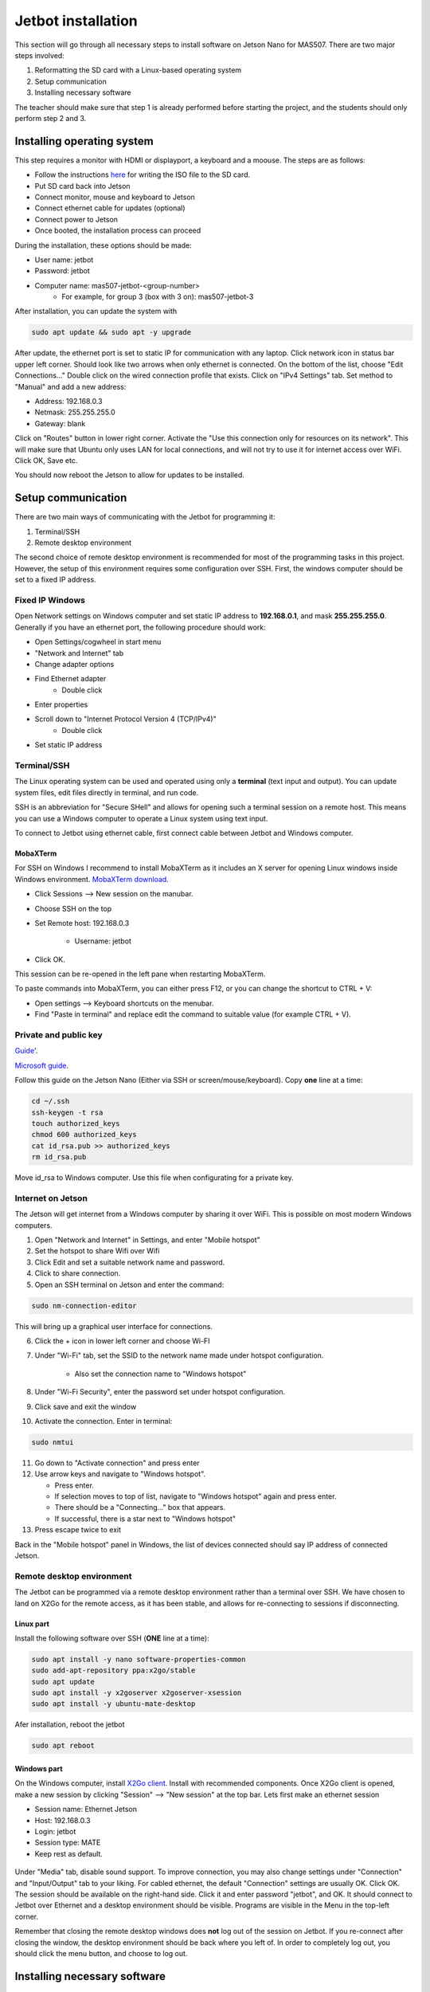 ###################
Jetbot installation
###################

This section will go through all necessary steps to install software on Jetson Nano for MAS507.
There are two major steps involved:

1. Reformatting the SD card with a Linux-based operating system
2. Setup communication
3. Installing necessary software

The teacher should make sure that step 1 is already performed before starting the project, and the students should only perform step 2 and 3.

***************************
Installing operating system
***************************

This step requires a monitor with HDMI or displayport, a keyboard and a moouse.
The steps are as follows:

- Follow the instructions `here <https://developer.nvidia.com/embedded/learn/get-started-jetson-nano-devkit#write>`_ for writing the ISO file to the SD card.
- Put SD card back into Jetson
- Connect monitor, mouse and keyboard to Jetson
- Connect ethernet cable for updates (optional)
- Connect power to Jetson
- Once booted, the installation process can proceed

During the installation, these options should be made:

- User name: jetbot
- Password: jetbot
- Computer name: mas507-jetbot-<group-number>
    - For example, for group 3 (box with 3 on): mas507-jetbot-3

After installation, you can update the system with

.. code-block:: console

    sudo apt update && sudo apt -y upgrade

After update, the ethernet port is set to static IP for communication with any laptop.
Click network icon in status bar upper left corner.
Should look like two arrows when only ethernet is connected.
On the bottom of the list, choose "Edit Connections..."
Double click on the wired connection profile that exists.
Click on "IPv4 Settings" tab.
Set method to "Manual" and add a new address:

- Address: 192.168.0.3
- Netmask: 255.255.255.0
- Gateway: blank

Click on "Routes" button in lower right corner.
Activate the "Use this connection only for resources on its network".
This will make sure that Ubuntu only uses LAN for local connections, and will not try to use it for internet access over WiFi.
Click OK, Save etc. 

You should now reboot the Jetson to allow for updates to be installed. 

*******************
Setup communication
*******************

There are two main ways of communicating with the Jetbot for programming it:

1. Terminal/SSH
2. Remote desktop environment

The second choice of remote desktop environment is recommended for most of the programming tasks in this project.
However, the setup of this environment requires some configuration over SSH.
First, the windows computer should be set to a fixed IP address.

Fixed IP Windows
================

Open Network settings on Windows computer and set static IP address to **192.168.0.1**, and mask **255.255.255.0**.
Generally if you have an ethernet port, the following procedure should work:

- Open Settings/cogwheel in start menu
- "Network and Internet" tab
- Change adapter options
- Find Ethernet adapter
    - Double click
- Enter properties
- Scroll down to "Internet Protocol Version 4 (TCP/IPv4)"
    - Double click
- Set static IP address

.. figure:: ./figs/ssh/staticIP.*

Terminal/SSH
============

The Linux operating system can be used and operated using only a **terminal** (text input and output).
You can update system files, edit files directly in terminal, and run code.

SSH is an abbreviation for "Secure SHell" and allows for opening such a terminal session on a remote host.
This means you can use a Windows computer to operate a Linux system using text input.

To connect to Jetbot using ethernet cable, first connect cable between Jetbot and Windows computer.

MobaXTerm
---------

For SSH on Windows I recommend to install MobaXTerm as it includes an X server for opening Linux windows inside Windows environment.
`MobaXTerm download <https://mobaxterm.mobatek.net/download.html>`_.

- Click Sessions --> New session on the manubar.
- Choose SSH on the top
- Set Remote host: 192.168.0.3 
    
    - Username: jetbot

- Click OK.

This session can be re-opened in the left pane when restarting MobaXTerm.

To paste commands into MobaXTerm, you can either press F12, or you can change the shortcut to CTRL + V:

- Open settings --> Keyboard shortcuts on the menubar.
- Find "Paste in terminal" and replace edit the command to suitable value (for example CTRL + V).

Private and public key
======================

`Guide <https://www.smarthomebeginner.com/connecting-to-ubuntu-server-using-ssh-and-putty/>`_'.

`Microsoft guide <https://code.visualstudio.com/docs/remote/troubleshooting#_configuring-key-based-authentication>`_.

Follow this guide on the Jetson Nano (Either via SSH or screen/mouse/keyboard). 
Copy **one** line at a time:

.. code-block:: console

    cd ~/.ssh
    ssh-keygen -t rsa
    touch authorized_keys
    chmod 600 authorized_keys
    cat id_rsa.pub >> authorized_keys
    rm id_rsa.pub

Move id_rsa to Windows computer. Use this file when configurating for a private key.

Internet on Jetson
==================

The Jetson will get internet from a Windows computer by sharing it over WiFi.
This is possible on most modern Windows computers.

1. Open "Network and Internet" in Settings, and enter "Mobile hotspot"
2. Set the hotspot to share Wifi over Wifi
3. Click Edit and set a suitable network name and password.
4. Click to share connection.
5. Open an SSH terminal on Jetson and enter the command:

.. code-block:: console

    sudo nm-connection-editor

This will bring up a graphical user interface for connections.

6. Click the + icon in lower left corner and choose Wi-FI
7. Under "Wi-Fi" tab, set the SSID to the network name made under hotspot configuration.

    - Also set the connection name to "Windows hotspot"
    
8. Under "Wi-Fi Security", enter the password set under hotspot configuration.
9. Click save and exit the window
10. Activate the connection. Enter in terminal:

.. code-block:: console

    sudo nmtui

11. Go down to "Activate connection" and press enter
12. Use arrow keys and navigate to "Windows hotspot".

    - Press enter. 
    - If selection moves to top of list, navigate to "Windows hotspot" again and press enter.
    - There should be a "Connecting..." box that appears.
    - If successful, there is a star next to "Windows hotspot"

13. Press escape twice to exit

Back in the "Mobile hotspot" panel in Windows, the list of devices connected should say IP address of connected Jetson.

.. figure:: ./figs/wifi/WifiConnection.*

Remote desktop environment
==========================

The Jetbot can be programmed via a remote desktop environment rather than a terminal over SSH.
We have chosen to land on X2Go for the remote access, as it has been stable, and allows for re-connecting to sessions if disconnecting.

Linux part
----------

Install the following software over SSH (**ONE** line at a time):

.. code-block:: console

    sudo apt install -y nano software-properties-common
    sudo add-apt-repository ppa:x2go/stable
    sudo apt update
    sudo apt install -y x2goserver x2goserver-xsession
    sudo apt install -y ubuntu-mate-desktop

Afer installation, reboot the jetbot

.. code-block:: console

    sudo apt reboot

Windows part
------------

On the Windows computer, install `X2Go client <http://code.x2go.org/releases/X2GoClient_latest_mswin32-setup.exe>`_.
Install with recommended components.
Once X2Go client is opened, make a new session by clicking "Session" --> "New session" at the top bar.
Lets first make an ethernet session

- Session name: Ethernet Jetson
- Host: 192.168.0.3
- Login: jetbot
- Session type: MATE
- Keep rest as default. 

.. figure:: ./figs/x2go/jetsonEthernet.*

Under "Media" tab, disable sound support. 
To improve connection, you may also change settings under "Connection" and "Input/Output" tab to your liking.
For cabled ethernet, the default "Connection" settings are usually OK. 
Click OK. 
The session should be available on the right-hand side. 
Click it and enter password "jetbot", and OK. 
It should connect to Jetbot over Ethernet and a desktop environment should be visible. 
Programs are visible in the Menu in the top-left corner.

Remember that closing the remote desktop windows does **not** log out of the session on Jetbot.
If you re-connect after closing the window, the desktop environment should be back where you left of.
In order to completely log out, you should click the menu button, and choose to log out. 

*****************************
Installing necessary software
*****************************

Open a terminal in the remote desktop environment.
In this session, we will install software for use in Python and others.

Lets start with system tools (Copy **one** line at a time):

.. code-block:: console

    sudo apt install -y python3-pip libi2c-dev i2c-tools python3-pil

Python packages (Copy **one** line at a time):

.. code-block:: console

    pip3 install numpy
    pip3 install Jetson.GPIO
    pip3 install Adafruit_PCA9685
    pip3 install adafruit-circuitpython-ssd1306

IDLE X
======

Installation
------------

IDLE is a Python development interface.
IDLE X is IDLE with extra extensions (like line numbers).
To install, open a terminal in the remote desktop:

- Go to downloads folder by typing:

.. code-block:: console

    cd /home/jetbot/Downloads

- Download a zip fil with IDLEX using

.. code-block:: console

    wget http://sourceforge.net/projects/idlex/files/idlex-1.18.zip/download

- Unzip file with

.. code-block:: console

    unzip download

- Open the folder and install IDLEX

.. code-block:: console

    cd idlex-1.18
    python3 setup.py install --user

- Now, IDLE X can be started with: (The ending & means that it starts in a new process, and keeps the terminal open for other input)

.. code-block:: console

   idlex & 

Using IDLE X
------------

IDLE X opens with a Python console which accepts user input.
The "File" menubar lets you make new Python files, or edit old ones.
Python files can be run using F5 button.

GPIO
====

GPIO are general purpose IO pins, which are the 40 pins on the Jetson.
We need access to them for communicating with motor driver etc.
By default, only root user can access them, but it should be opened by the normal jetbot user. 
Follow these instructions (as based on `JetsonHacks <https://www.jetsonhacks.com/2019/06/07/jetson-nano-gpio/>`_):

Add "jetbot" user to list for accessing GPIO devices. 

.. code-block:: console

    sudo groupadd -f -r gpio && sudo usermod -a -G gpio jetbot

Copy custom rules to another folder

.. code-block:: console

    sudo cp /opt/nvidia/jetson-gpio/etc/99-gpio.rules /etc/udev/rules.d/

Reload rules:

.. code-block:: console

    sudo udevadm control --reload-rules && sudo udevadm trigger

Add jetbot user to i2c group for permission

.. code-block:: console

    sudo adduser jetbot i2c

Reboot for the changes to be in effect.


